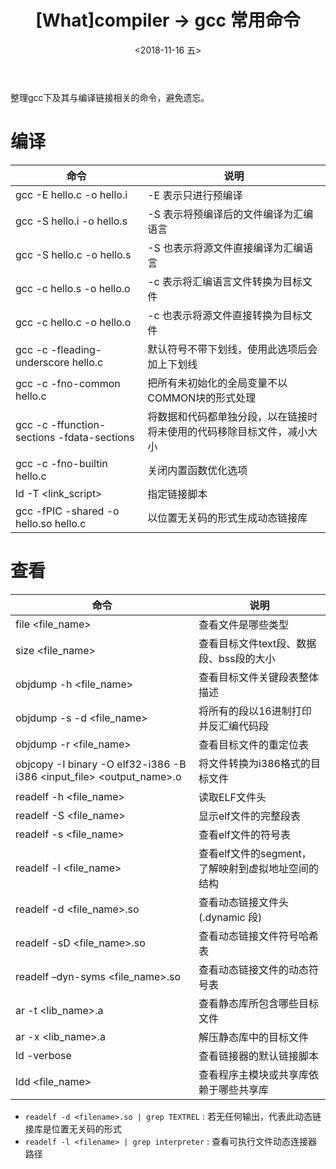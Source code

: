 #+TITLE: [What]compiler -> gcc 常用命令
#+DATE:  <2018-11-16 五> 
#+TAGS: compiler
#+LAYOUT: post 
#+CATEGORIES: program,compiler
#+NAME: <program_compiler_gcc_cmd.org>
#+OPTIONS: ^:nil 
#+OPTIONS: ^:{}

整理gcc下及其与编译链接相关的命令，避免遗忘。
#+BEGIN_EXPORT html
<!--more-->
#+END_EXPORT
* 编译
| 命令                                       | 说明                                                                   |
|--------------------------------------------+------------------------------------------------------------------------|
| gcc -E hello.c -o hello.i                  | -E 表示只进行预编译                                                    |
| gcc -S hello.i -o hello.s                  | -S 表示将预编译后的文件编译为汇编语言                                  |
| gcc -S hello.c -o hello.s                  | -S 也表示将源文件直接编译为汇编语言                                    |
| gcc -c hello.s -o hello.o                  | -c 表示将汇编语言文件转换为目标文件                                    |
| gcc -c hello.c -o hello.o                  | -c 也表示将源文件直接转换为目标文件                                    |
| gcc -c -fleading-underscore hello.c        | 默认符号不带下划线，使用此选项后会加上下划线                           |
| gcc -c -fno-common hello.c                 | 把所有未初始化的全局变量不以COMMON块的形式处理                         |
| gcc -c -ffunction-sections -fdata-sections | 将数据和代码都单独分段，以在链接时将未使用的代码移除目标文件，减小大小 |
| gcc -c -fno-builtin hello.c                | 关闭内置函数优化选项                                                   |
| ld -T <link_script>                        | 指定链接脚本                                                           |
| gcc -fPIC -shared -o hello.so hello.c      | 以位置无关码的形式生成动态链接库                                       |
* 查看
| 命令                                                                 | 说明                                               |
|----------------------------------------------------------------------+----------------------------------------------------|
| file <file_name>                                                     | 查看文件是哪些类型                                 |
| size <file_name>                                                     | 查看目标文件text段、数据段、bss段的大小            |
| objdump -h <file_name>                                               | 查看目标文件关键段表整体描述                       |
| objdump -s -d <file_name>                                            | 将所有的段以16进制打印并反汇编代码段               |
| objdump -r <file_name>                                               | 查看目标文件的重定位表                             |
| objcopy -I binary -O elf32-i386 -B i386 <input_file> <output_name>.o | 将文件转换为i386格式的目标文件                     |
| readelf -h <file_name>                                               | 读取ELF文件头                                      |
| readelf -S <file_name>                                               | 显示elf文件的完整段表                              |
| readelf -s <file_name>                                               | 查看elf文件的符号表                                |
| readelf -l <file_name>                                               | 查看elf文件的segment，了解映射到虚拟地址空间的结构 |
| readelf -d <file_name>.so                                            | 查看动态链接文件头(.dynamic 段)                    |
| readelf -sD <file_name>.so                                           | 查看动态链接文件符号哈希表                         |
| readelf --dyn-syms <file_name>.so                                    | 查看动态链接文件的动态符号表                       |
| ar -t <lib_name>.a                                                   | 查看静态库所包含哪些目标文件                       |
| ar -x <lib_name>.a                                                   | 解压静态库中的目标文件                             |
| ld -verbose                                                          | 查看链接器的默认链接脚本                           |
| ldd <file_name>                                                      | 查看程序主模块或共享库依赖于哪些共享库             |

- =readelf -d <filename>.so | grep TEXTREL= : 若无任何输出，代表此动态链接库是位置无关码的形式
- =readelf -l <filename> | grep interpreter= : 查看可执行文件动态连接器路径

